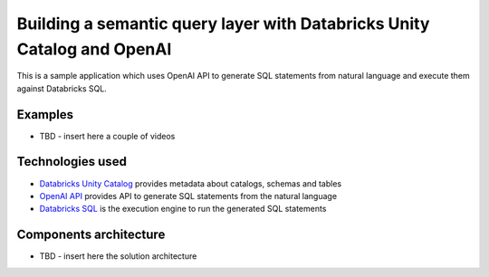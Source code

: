 Building a semantic query layer with Databricks Unity Catalog and OpenAI
========================================================================

This is a sample application which uses OpenAI API to generate SQL statements from natural language and execute them against Databricks SQL.

Examples
--------

* TBD - insert here a couple of videos

Technologies used
-----------------

* `Databricks Unity Catalog <https://databricks.com/product/unity-catalog>`_ provides metadata about catalogs, schemas and tables
* `OpenAI API <https://beta.openai.com/examples/default-sql-translate>`_ provides API to generate SQL statements from the natural language
* `Databricks SQL <https://databricks.com/product/databricks-sql>`_ is the execution engine to run the generated SQL statements

Components architecture
-----------------------

* TBD - insert here the solution architecture

